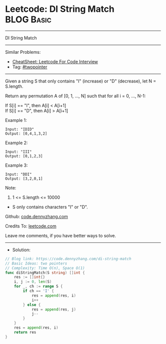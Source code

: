 * Leetcode: DI String Match                                      :BLOG:Basic:
#+STARTUP: showeverything
#+OPTIONS: toc:nil \n:t ^:nil creator:nil d:nil
:PROPERTIES:
:type:     twopointer
:END:
---------------------------------------------------------------------
DI String Match
---------------------------------------------------------------------
#+BEGIN_HTML
<a href="https://github.com/dennyzhang/code.dennyzhang.com/tree/master/problems/di-string-match"><img align="right" width="200" height="183" src="https://www.dennyzhang.com/wp-content/uploads/denny/watermark/github.png" /></a>
#+END_HTML
Similar Problems:
- [[https://cheatsheet.dennyzhang.com/cheatsheet-leetcode-A4][CheatSheet: Leetcode For Code Interview]]
- Tag: [[https://code.dennyzhang.com/review-twopointer][#twopointer]]
---------------------------------------------------------------------

Given a string S that only contains "I" (increase) or "D" (decrease), let N = S.length.

Return any permutation A of [0, 1, ..., N] such that for all i = 0, ..., N-1:

If S[i] == "I", then A[i] < A[i+1]
If S[i] == "D", then A[i] > A[i+1]

Example 1:
#+BEGIN_EXAMPLE
Input: "IDID"
Output: [0,4,1,3,2]
#+END_EXAMPLE

Example 2:
#+BEGIN_EXAMPLE
Input: "III"
Output: [0,1,2,3]
#+END_EXAMPLE

Example 3:
#+BEGIN_EXAMPLE
Input: "DDI"
Output: [3,2,0,1]
#+END_EXAMPLE
 
Note:

1. 1 <= S.length <= 10000
- S only contains characters "I" or "D".

Github: [[https://github.com/dennyzhang/code.dennyzhang.com/tree/master/problems/di-string-match][code.dennyzhang.com]]

Credits To: [[https://leetcode.com/problems/di-string-match/description/][leetcode.com]]

Leave me comments, if you have better ways to solve.
---------------------------------------------------------------------
- Solution:

#+BEGIN_SRC go
// Blog link: https://code.dennyzhang.com/di-string-match
// Basic Ideas: two pointers
// Complexity: Time O(n), Space O(1)
func diStringMatch(S string) []int {
    res := []int{}
    i, j := 0, len(S)
    for _, ch := range S {
        if ch == 'I' {
            res = append(res, i)
            i++
        } else {
            res = append(res, j)
            j--
        }
    }
    res = append(res, i)
    return res
}
#+END_SRC

#+BEGIN_HTML
<div style="overflow: hidden;">
<div style="float: left; padding: 5px"> <a href="https://www.linkedin.com/in/dennyzhang001"><img src="https://www.dennyzhang.com/wp-content/uploads/sns/linkedin.png" alt="linkedin" /></a></div>
<div style="float: left; padding: 5px"><a href="https://github.com/dennyzhang"><img src="https://www.dennyzhang.com/wp-content/uploads/sns/github.png" alt="github" /></a></div>
<div style="float: left; padding: 5px"><a href="https://www.dennyzhang.com/slack" target="_blank" rel="nofollow"><img src="https://www.dennyzhang.com/wp-content/uploads/sns/slack.png" alt="slack"/></a></div>
</div>
#+END_HTML
